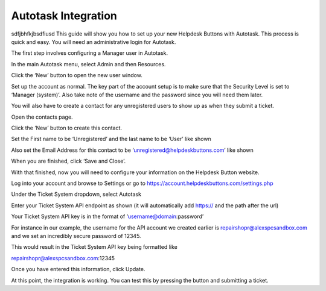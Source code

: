 Autotask Integration
=====================
sdfjbhfkjbsdfiusd
This guide will show you how to set up your new Helpdesk Buttons with Autotask. This process is quick and easy. You will need an administrative login for Autotask. 

The first step involves configuring a Manager user in Autotask. 

In the main Autotask menu, select Admin and then Resources. 

.. image:: images/at-image-9.png
Click the ‘New’ button to open the new user window. 

Set up the account as normal. The key part of the account setup is to make sure that the Security Level is set to ‘Manager (system)’. Also take note of the username and the password since you will need them later. 

.. image:: images/at-image-12.png
You will also have to create a contact for any unregistered users to show up as when they submit a ticket. 

Open the contacts page. 

.. image:: images/at-image-14.png
Click the ‘New’ button to create this contact. 

Set the First name to be ‘Unregistered’ and the last name to be ‘User’ like shown 


Also set the Email Address for this contact to be ‘unregistered@helpdeskbuttons.com’ like shown 

.. image:: images/at-image-10.png
When you are finished, click ‘Save and Close’. 

With that finished, now you will need to configure your information on the Helpdesk Button website. 

Log into your account and browse to Settings or go to https://account.helpdeskbuttons.com/settings.php 

Under the Ticket System dropdown, select Autotask 

.. image:: images/at-image-13.png
Enter your Ticket System API endpoint as shown (it will automatically add https:// and the path after the url) 

Your Ticket System API key is in the format of ‘username@domain:password’ 

For instance in our example, the username for the API account we created earlier is  
repairshopr@alexspcsandbox.com and we set an incredibly secure password of 12345. 

This would result in the Ticket System API key being formatted like 

repairshopr@alexspcsandbox.com:12345 

Once you have entered this information, click Update. 

At this point, the integration is working. You can test this by pressing the button and submitting a ticket. 